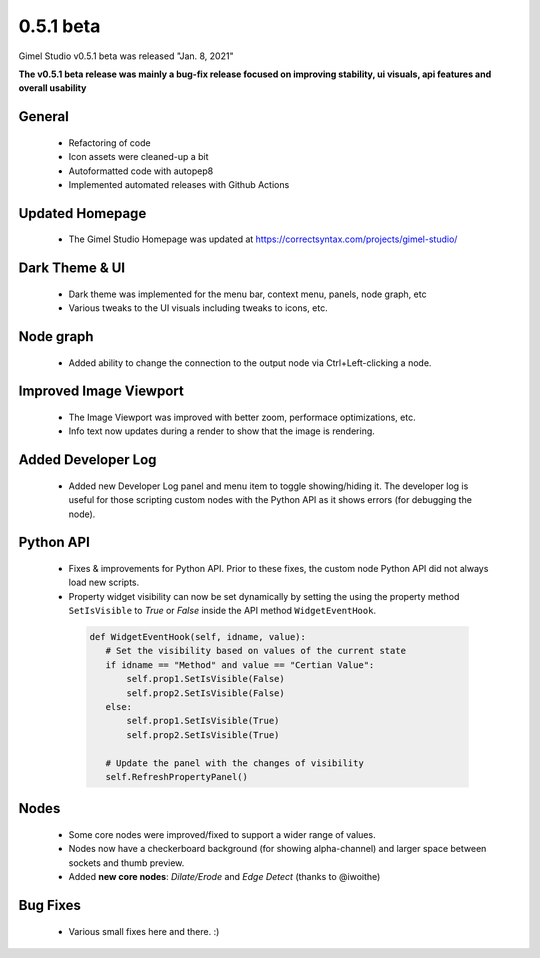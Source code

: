 0.5.1 beta
==========

Gimel Studio v0.5.1 beta was released "Jan. 8, 2021"

**The v0.5.1 beta release was mainly a bug-fix release focused on improving stability, ui visuals, api features and overall usability**


General
-------

 * Refactoring of code
 * Icon assets were cleaned-up a bit
 * Autoformatted code with autopep8
 * Implemented automated releases with Github Actions


Updated Homepage
----------------

 * The Gimel Studio Homepage was updated at https://correctsyntax.com/projects/gimel-studio/


Dark Theme & UI
---------------

 * Dark theme was implemented for the menu bar, context menu, panels, node graph, etc
 * Various tweaks to the UI visuals including tweaks to icons, etc.


Node graph
----------

 * Added ability to change the connection to the output node via Ctrl+Left-clicking a node.


Improved Image Viewport
-----------------------

 * The Image Viewport was improved with better zoom, performace optimizations, etc.
 * Info text now updates during a render to show that the image is rendering.


Added Developer Log
-------------------

 * Added new Developer Log panel and menu item to toggle showing/hiding it. The developer log is useful for those scripting custom nodes with the Python API as it shows errors (for debugging the node).


Python API
----------

 * Fixes & improvements for Python API. Prior to these fixes, the custom node Python API did not always load new scripts.

 * Property widget visibility can now be set dynamically by setting the using the property method ``SetIsVisible`` to *True* or *False* inside the API method ``WidgetEventHook``.

  .. code-block:: python

     def WidgetEventHook(self, idname, value):
        # Set the visibility based on values of the current state
        if idname == "Method" and value == "Certian Value":
            self.prop1.SetIsVisible(False)
            self.prop2.SetIsVisible(False)
        else:
            self.prop1.SetIsVisible(True)
            self.prop2.SetIsVisible(True)

        # Update the panel with the changes of visibility
        self.RefreshPropertyPanel()


Nodes
-----

 * Some core nodes were improved/fixed to support a wider range of values.
 * Nodes now have a checkerboard background (for showing alpha-channel) and larger space between sockets and thumb preview.
 * Added **new core nodes**: *Dilate/Erode* and *Edge Detect* (thanks to @iwoithe)


Bug Fixes
---------

 * Various small fixes here and there. :)
